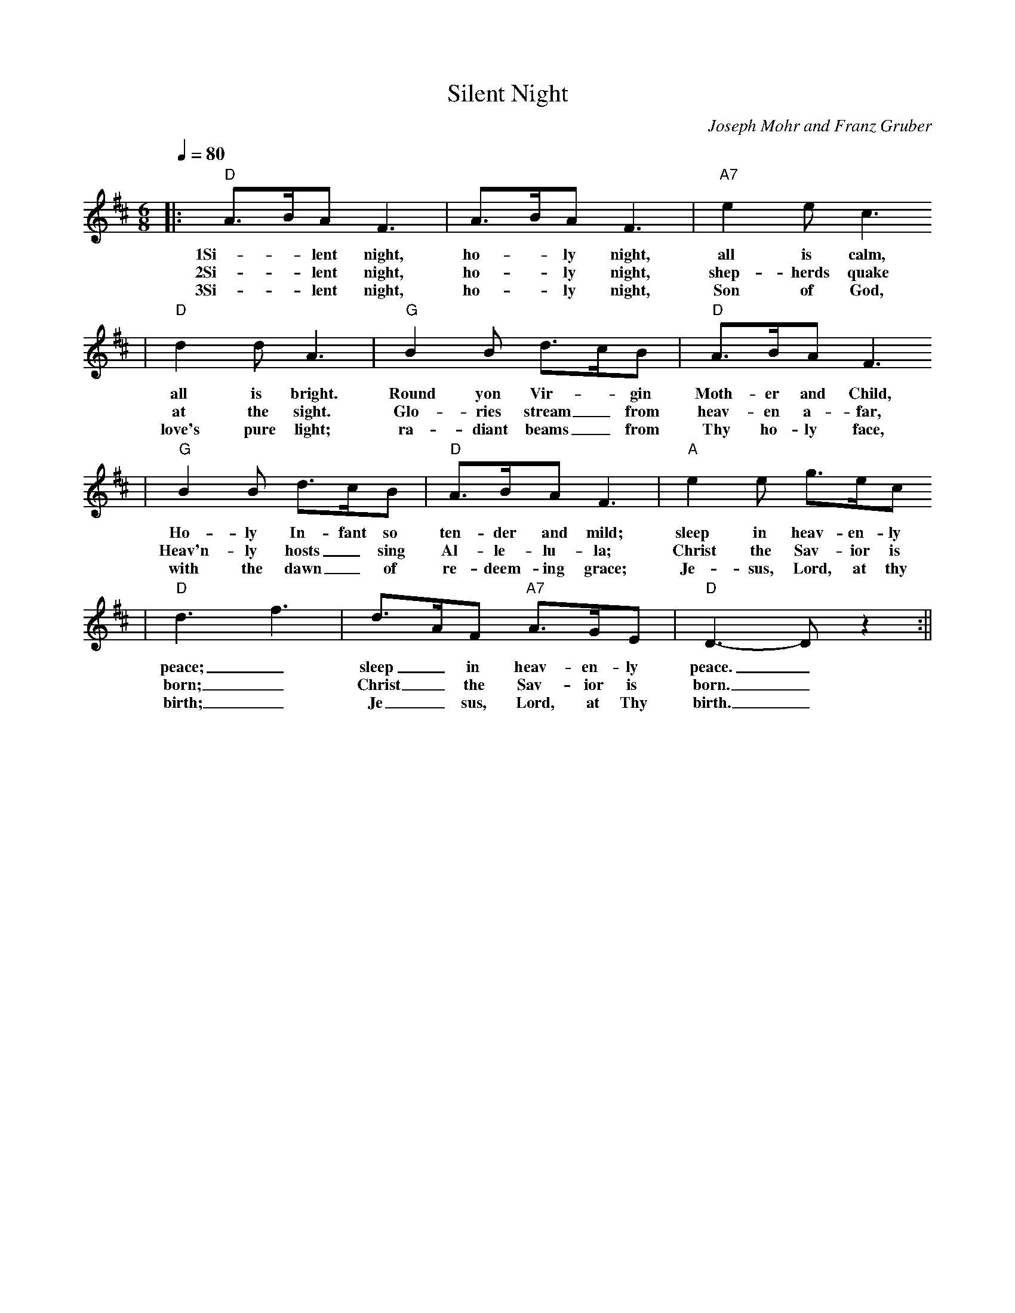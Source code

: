 X: 1
T:Silent Night
C:Joseph Mohr and Franz Gruber
M:6/8
L:1/8
Q:1/4=80
K:D
|:"D"A3/2B/2A F3|A3/2B/2A F3|"A7"e2 e c3
w:1Si-_lent night, ho-_ly night, all is calm,
w:2Si-_lent night, ho-_ly night, shep-herds quake
w:3Si-_lent night, ho-_ly night, Son of God,
|"D"d2 d A3|"G"B2 B d3/2c/2B|"D"A3/2B/2A F3
w:all is bright. Round yon Vir-_gin Moth-er and Child,
w:at the sight. Glo-ries stream_ from heav-en a-far,
w:love's pure light; ra-diant beams_ from Thy ho-ly face,
|"G"B2 B d3/2c/2B|"D"A3/2B/2A F3|"A"e2 e g3/2e/2c
w:Ho-ly In-fant so ten-der and mild; sleep in heav-en-ly
w:Heav'n-ly hosts_ sing Al-le-lu-la; Christ the Sav-ior is
w:with the dawn_ of re-deem-ing grace; Je-sus, Lord, at thy
|"D"d3 f3|d3/2A/2F "A7"A3/2G/2E|"D"D3-D z2:||
w:peace;_ sleep_ in heav-en-ly peace._
w:born;_ Christ_ the Sav-ior is born._
w:birth;_ Je_sus, Lord, at Thy birth._
